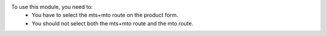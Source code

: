 To use this module, you need to:
 - You have to select the mts+mto route on the product form.
 - You should not select both the mts+mto route and the mto route.
